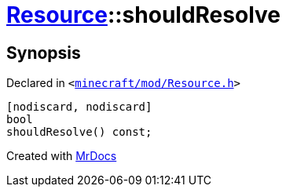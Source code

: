 [#Resource-shouldResolve]
= xref:Resource.adoc[Resource]::shouldResolve
:relfileprefix: ../
:mrdocs:


== Synopsis

Declared in `&lt;https://github.com/PrismLauncher/PrismLauncher/blob/develop/launcher/minecraft/mod/Resource.h#L126[minecraft&sol;mod&sol;Resource&period;h]&gt;`

[source,cpp,subs="verbatim,replacements,macros,-callouts"]
----
[nodiscard, nodiscard]
bool
shouldResolve() const;
----



[.small]#Created with https://www.mrdocs.com[MrDocs]#
